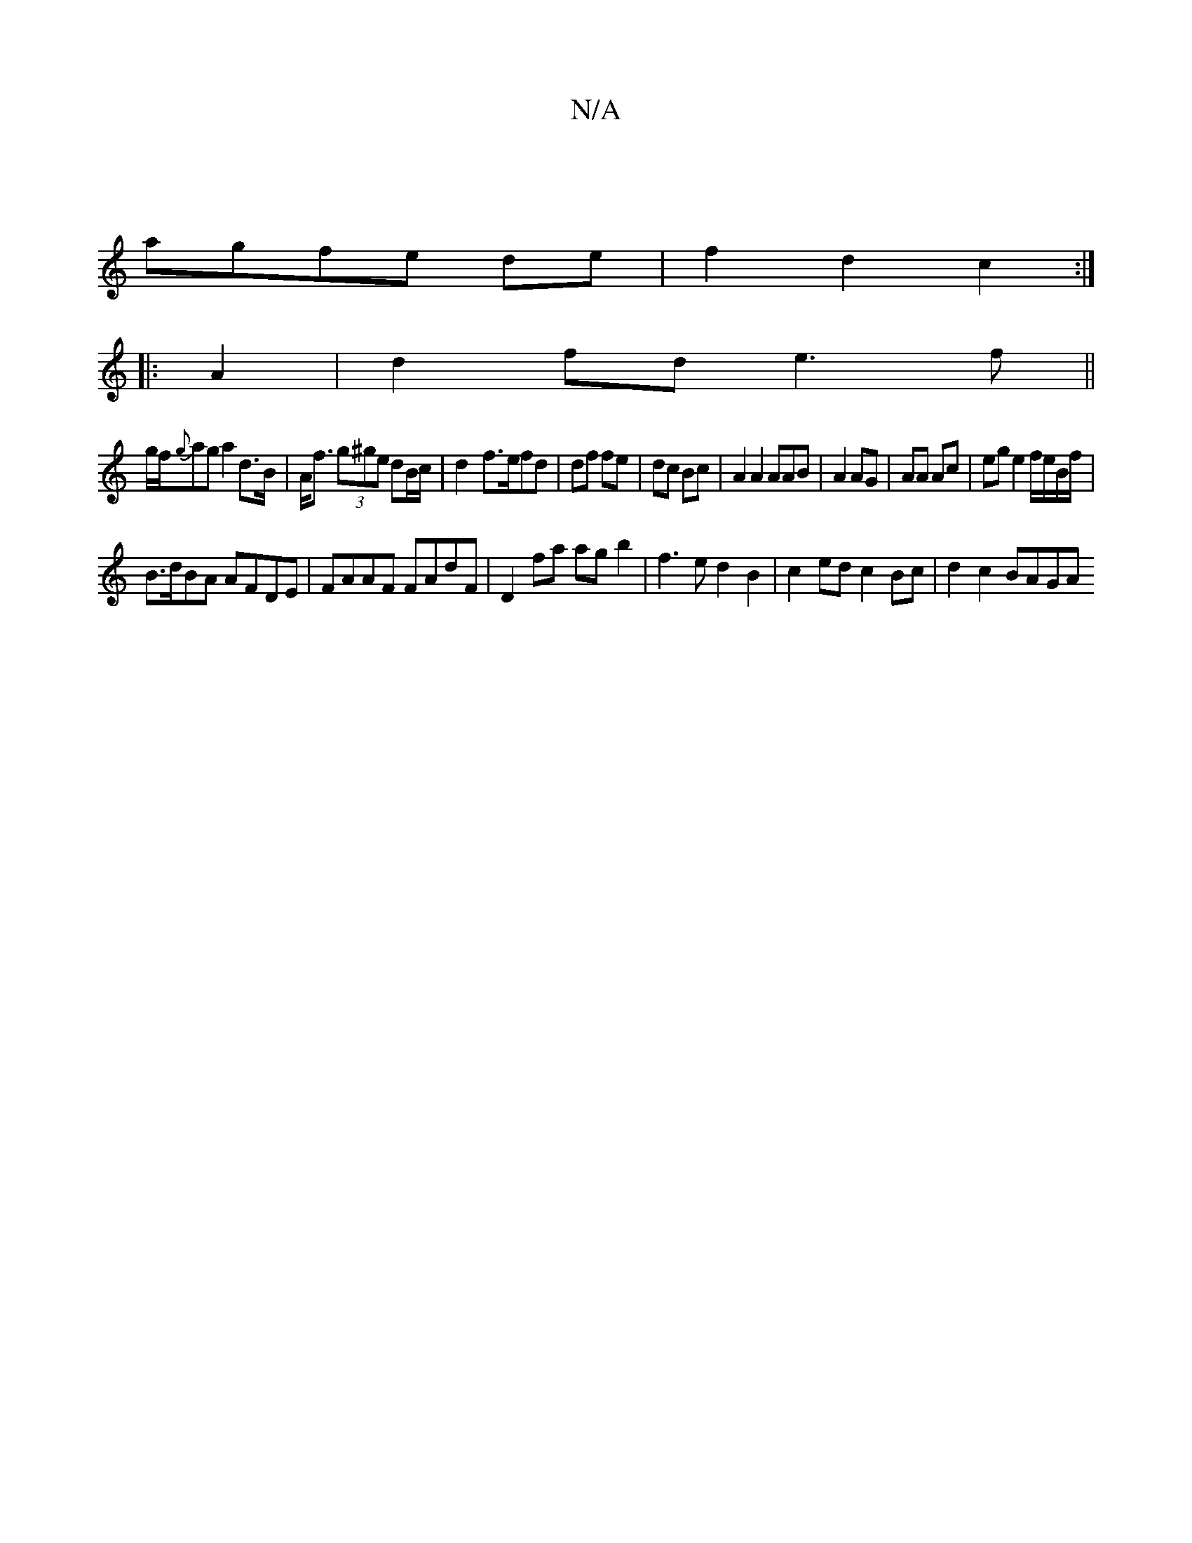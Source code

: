 X:1
T:N/A
M:4/4
R:N/A
K:Cmajor
|
agfe de|f2 d2 c2:|
|:A2|d2fd e3f||
g/f/{g}ag a2 d>B|A<f (3g^ge dB/c/ | d2- f>efd|df fe|dc Bc|A2A2 AAB|A2 AG | AA Ac | eg e2 f/e/B/f/ |
B>dBA AFDE|FAAF FAdF|D2fa ag b2| f3e d2 B2|c2ed c2Bc|d2c2 BAGA 
